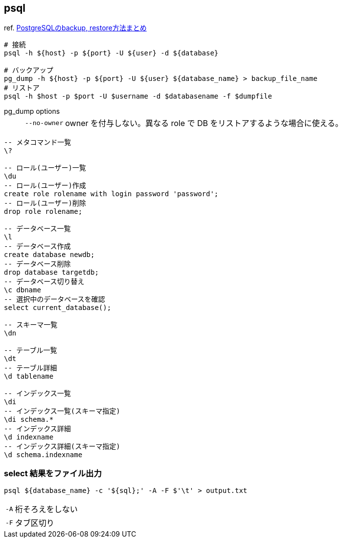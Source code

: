 == psql

ref. https://qiita.com/rice_american/items/ceae28dad13c3977e3a8[PostgreSQLのbackup, restore方法まとめ]

[source,bash]
----
# 接続
psql -h ${host} -p ${port} -U ${user} -d ${database}

# バックアップ
pg_dump -h ${host} -p ${port} -U ${user} ${database_name} > backup_file_name
# リストア
psql -h $host -p $port -U $username -d $databasename -f $dumpfile
----

pg_dump options::
+
--
[horizontal]
`--no-owner`:: owner を付与しない。異なる role で DB をリストアするような場合に使える。
--


[source,sql]
----
-- メタコマンド一覧
\?

-- ロール(ユーザー)一覧
\du
-- ロール(ユーザー)作成
create role rolename with login password 'password';
-- ロール(ユーザー)削除
drop role rolename;

-- データベース一覧
\l
-- データベース作成
create database newdb;
-- データベース削除
drop database targetdb;
-- データベース切り替え
\c dbname
-- 選択中のデータベースを確認
select current_database();

-- スキーマ一覧
\dn

-- テーブル一覧
\dt
-- テーブル詳細
\d tablename

-- インデックス一覧
\di
-- インデックス一覧(スキーマ指定)
\di schema.*
-- インデックス詳細
\d indexname
-- インデックス詳細(スキーマ指定)
\d schema.indexname
----

=== select 結果をファイル出力

``` bash
psql ${database_name} -c '${sql};' -A -F $'\t' > output.txt
```

[horizontal]
`-A`:: 桁そろえをしない
`-F`:: タブ区切り
